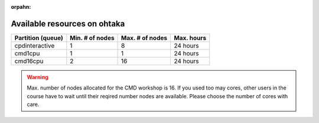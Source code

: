.. _instruction_ohtaka:

:orpahn:

Available resources on ohtaka
=============================

+-------------------+-----------------+-----------------+------------+
| Partition (queue) | Min. # of nodes | Max. # of nodes | Max. hours |
+===================+=================+=================+============+
| cpdinteractive    | 1               | 8               | 24 hours   |
+-------------------+-----------------+-----------------+------------+
| cmd1cpu           | 1               | 1               | 24 hours   |
+-------------------+-----------------+-----------------+------------+
| cmd16cpu          | 2               | 16              | 24 hours   |
+-------------------+-----------------+-----------------+------------+

.. warning::
	Max. number of nodes allocated for the CMD workshop is 16.
	If you used too may cores, other users in the course have to wait until their reqired number nodes are available.
	Please choose the number of cores with care.

